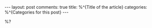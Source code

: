 #+OPTIONS: author:nil toc:nil ^:nil

#+begin_export html
---
layout: post
comments: true
title: %^{Title of the article}
categories: %^{Categories for this post}
---
#+end_export

%?

#+begin_export html
<!--more-->
#+end_export
